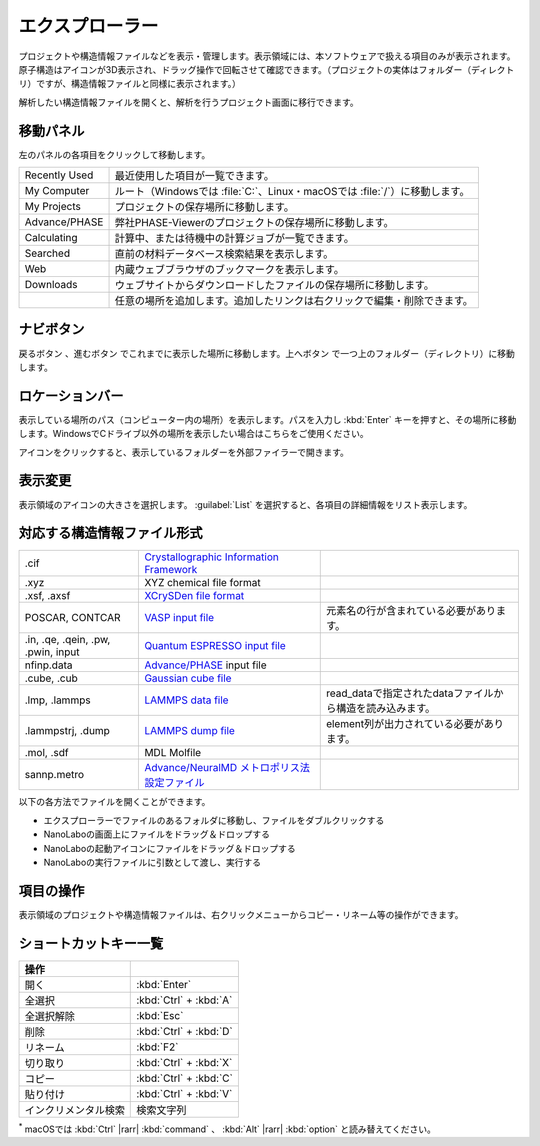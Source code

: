 .. _explorer:

================
エクスプローラー
================

プロジェクトや構造情報ファイルなどを表示・管理します。表示領域には、本ソフトウェアで扱える項目のみが表示されます。原子構造はアイコンが3D表示され、ドラッグ操作で回転させて確認できます。（プロジェクトの実体はフォルダー（ディレクトリ）ですが、構造情報ファイルと同様に表示されます。）

解析したい構造情報ファイルを開くと、解析を行うプロジェクト画面に移行できます。

.. image:: /img/explorer.svg

.. _navipanel:

移動パネル
===================

左のパネルの各項目をクリックして移動します。

.. table::
   :widths: auto

   +---------------+----------------------------------------------------------------------------+
   | Recently Used | 最近使用した項目が一覧できます。                                           |
   +---------------+----------------------------------------------------------------------------+
   | My Computer   | ルート（Windowsでは :file:`C:`、Linux・macOSでは :file:`/`）に移動します。 |
   +---------------+----------------------------------------------------------------------------+
   | My Projects   | プロジェクトの保存場所に移動します。                                       |
   +---------------+----------------------------------------------------------------------------+
   | Advance/PHASE | 弊社PHASE-Viewerのプロジェクトの保存場所に移動します。                     |
   +---------------+----------------------------------------------------------------------------+
   | Calculating   | 計算中、または待機中の計算ジョブが一覧できます。                           |
   +---------------+----------------------------------------------------------------------------+
   | Searched      | 直前の材料データベース検索結果を表示します。                               |
   +---------------+----------------------------------------------------------------------------+
   | Web           | 内蔵ウェブブラウザのブックマークを表示します。                             |
   +---------------+----------------------------------------------------------------------------+
   | Downloads     | ウェブサイトからダウンロードしたファイルの保存場所に移動します。           |
   +---------------+----------------------------------------------------------------------------+
   | |add|         | 任意の場所を追加します。追加したリンクは右クリックで編集・削除できます。   |
   +---------------+----------------------------------------------------------------------------+

.. |add| image:: /img/add.png

.. _navibutton:

ナビボタン
======================

戻るボタン |back| 、進むボタン |fwd| でこれまでに表示した場所に移動します。上へボタン |up| で一つ上のフォルダー（ディレクトリ）に移動します。

.. |back| image:: /img/back.png
.. |fwd| image:: /img/fwd.png
.. |up| image:: /img/up.png

.. _locationbar:

ロケーションバー
======================

表示している場所のパス（コンピューター内の場所）を表示します。パスを入力し :kbd:`Enter` キーを押すと、その場所に移動します。WindowsでCドライブ以外の場所を表示したい場合はこちらをご使用ください。

|folder| アイコンをクリックすると、表示しているフォルダーを外部ファイラーで開きます。

.. |folder| image:: /img/folder.png

.. _view:

表示変更
======================

表示領域のアイコンの大きさを選択します。 :guilabel:`List` を選択すると、各項目の詳細情報をリスト表示します。

.. _filetype:

対応する構造情報ファイル形式
=================================

.. table::
   :widths: auto

   +-------------------------------------+--------------------------------------------------+------------------------------------------------------------+
   | .cif                                | `Crystallographic Information Framework`_        |                                                            |
   +-------------------------------------+--------------------------------------------------+------------------------------------------------------------+
   | .xyz                                | XYZ chemical file format                         |                                                            |
   +-------------------------------------+--------------------------------------------------+------------------------------------------------------------+
   | .xsf, .axsf                         | `XCrySDen file format`_                          |                                                            |
   +-------------------------------------+--------------------------------------------------+------------------------------------------------------------+
   | POSCAR, CONTCAR                     | `VASP input file`_                               | 元素名の行が含まれている必要があります。                   |
   +-------------------------------------+--------------------------------------------------+------------------------------------------------------------+
   | .in, .qe, .qein, .pw, .pwin, input  | `Quantum ESPRESSO input file`_                   |                                                            |
   +-------------------------------------+--------------------------------------------------+------------------------------------------------------------+
   | nfinp.data                          | `Advance/PHASE`_ input file                      |                                                            |
   +-------------------------------------+--------------------------------------------------+------------------------------------------------------------+
   | .cube, .cub                         | `Gaussian cube file`_                            |                                                            |
   +-------------------------------------+--------------------------------------------------+------------------------------------------------------------+
   | .lmp, .lammps                       | `LAMMPS data file`_                              | read_dataで指定されたdataファイルから構造を読み込みます。  |
   +-------------------------------------+--------------------------------------------------+------------------------------------------------------------+
   | .lammpstrj, .dump                   | `LAMMPS dump file`_                              | element列が出力されている必要があります。                  |
   +-------------------------------------+--------------------------------------------------+------------------------------------------------------------+
   | .mol, .sdf                          | MDL Molfile                                      |                                                            |
   +-------------------------------------+--------------------------------------------------+------------------------------------------------------------+
   | sannp.metro                         | `Advance/NeuralMD メトロポリス法設定ファイル`_   |                                                            |
   +-------------------------------------+--------------------------------------------------+------------------------------------------------------------+

.. _`Crystallographic Information Framework`: https://www.iucr.org/resources/cif
.. _`XCrySDen file format`: http://www.xcrysden.org/doc/XSF.html
.. _`VASP input file`: https://www.vasp.at/wiki/index.php/POSCAR
.. _`Quantum ESPRESSO input file`: https://www.quantum-espresso.org/Doc/INPUT_PW.html
.. _`Advance/PHASE`: https://www.advancesoft.jp/product/advance_phase/
.. _`Gaussian cube file`: https://gaussian.com/cubegen/
.. _`LAMMPS data file`: https://docs.lammps.org/read_data.html
.. _`LAMMPS dump file`: https://docs.lammps.org/dump.html
.. _`Advance/NeuralMD メトロポリス法設定ファイル`: https://neuralmd-doc.readthedocs.io/ja/latest/usage/metro.html

以下の各方法でファイルを開くことができます。

- エクスプローラーでファイルのあるフォルダに移動し、ファイルをダブルクリックする
- NanoLaboの画面上にファイルをドラッグ＆ドロップする
- NanoLaboの起動アイコンにファイルをドラッグ＆ドロップする
- NanoLaboの実行ファイルに引数として渡し、実行する

.. _manipulation:

項目の操作
============

表示領域のプロジェクトや構造情報ファイルは、右クリックメニューからコピー・リネーム等の操作ができます。

.. _shortcutkeys_explorer:

ショートカットキー一覧
==========================

.. table::
   :widths: auto

   +---------------------------------------+------------------------------------------------------------------------------------+
   | 操作                                  |                                                                                    |
   +=======================================+====================================================================================+
   | 開く                                  | :kbd:`Enter`                                                                       |
   +---------------------------------------+------------------------------------------------------------------------------------+
   | 全選択                                | :kbd:`Ctrl` + :kbd:`A`                                                             |
   +---------------------------------------+------------------------------------------------------------------------------------+
   | 全選択解除                            | :kbd:`Esc`                                                                         |
   +---------------------------------------+------------------------------------------------------------------------------------+
   | 削除                                  | :kbd:`Ctrl` + :kbd:`D`                                                             |
   +---------------------------------------+------------------------------------------------------------------------------------+
   | リネーム                              | :kbd:`F2`                                                                          |
   +---------------------------------------+------------------------------------------------------------------------------------+
   | 切り取り                              | :kbd:`Ctrl` + :kbd:`X`                                                             |
   +---------------------------------------+------------------------------------------------------------------------------------+
   | コピー                                | :kbd:`Ctrl` + :kbd:`C`                                                             |
   +---------------------------------------+------------------------------------------------------------------------------------+
   | 貼り付け                              | :kbd:`Ctrl` + :kbd:`V`                                                             |
   +---------------------------------------+------------------------------------------------------------------------------------+
   | インクリメンタル検索                  | 検索文字列                                                                         |
   +---------------------------------------+------------------------------------------------------------------------------------+

`*`:sup: macOSでは :kbd:`Ctrl` |rarr| :kbd:`command` 、 :kbd:`Alt` |rarr| :kbd:`option` と読み替えてください。

.. |rarr| raw:: html

   &rarr;
